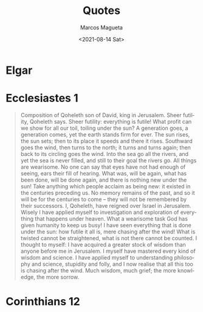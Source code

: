 #+options: ':nil *:t -:t ::t <:t H:3 \n:nil ^:t arch:headline
#+options: author:t broken-links:nil c:nil creator:nil
#+options: d:(not "LOGBOOK") date:t e:t email:nil f:t inline:t num:t
#+options: p:nil pri:nil prop:nil stat:t tags:t tasks:t tex:t
#+options: timestamp:t title:t toc:t todo:t |:t
#+title: Quotes
#+date: <2021-08-14 Sat>
#+author: Marcos Magueta
#+email: maguetamarcos@gmail.com
#+language: en
#+select_tags: export
#+exclude_tags: noexport
#+creator: Emacs 28.0.50 (Org mode 9.4.4)
#+options: html-link-use-abs-url:nil html-postamble:auto
#+options: html-preamble:t html-scripts:t html-style:t
#+options: html5-fancy:nil tex:t
#+html_doctype: xhtml-strict
#+html_container: div
#+description:
#+keywords:
#+html_link_home:
#+html_link_up:
#+html_mathjax:
#+html_equation_reference_format: \eqref{%s}
#+html_head:
#+html_head_extra:
#+subtitle:
#+infojs_opt:
#+creator: <a href="https://www.gnu.org/software/emacs/">Emacs</a> 28.0.50 (<a href="https://orgmode.org">Org</a> mode 9.4.4)
#+latex_header:
#+HTML_HEAD: <link rel="stylesheet" type="text/css" href="../css/site.css" />


* Elgar
* Ecclesiastes 1
  #+BEGIN_QUOTE
  Composition of Qoheleth son of David, king in Jerusalem.
  Sheer futility, Qoheleth says. Sheer futility: everything is futile!
  What profit can we show for all our toil, toiling under the sun?
  A generation goes, a generation comes, yet the earth stands firm for ever.
  The sun rises, the sun sets; then to its place it speeds and there it rises.
  Southward goes the wind, then turns to the north; it turns and turns again; then back to its circling goes the wind.
  Into the sea go all the rivers, and yet the sea is never filled, and still to their goal the rivers go.
  All things are wearisome. No one can say that eyes have not had enough of seeing, ears their fill of hearing.
  What was, will be again, what has been done, will be done again, and there is nothing new under the sun!
  Take anything which people acclaim as being new: it existed in the centuries preceding us.
  No memory remains of the past, and so it will be for the centuries to come -- they will not be remembered by their successors.
  I, Qoheleth, have reigned over Israel in Jerusalem.
  Wisely I have applied myself to investigation and exploration of everything that happens under heaven. What a wearisome task God has given humanity to keep us busy!
  I have seen everything that is done under the sun: how futile it all is, mere chasing after the wind!
  What is twisted cannot be straightened, what is not there cannot be counted.
  I thought to myself: I have acquired a greater stock of wisdom than anyone before me in Jerusalem. I myself have mastered every kind of wisdom and science.
  I have applied myself to understanding philosophy and science, stupidity and folly, and I now realise that all this too is chasing after the wind.
  Much wisdom, much grief; the more knowledge, the more sorrow.
  #+END_QUOTE
* Corinthians 12
